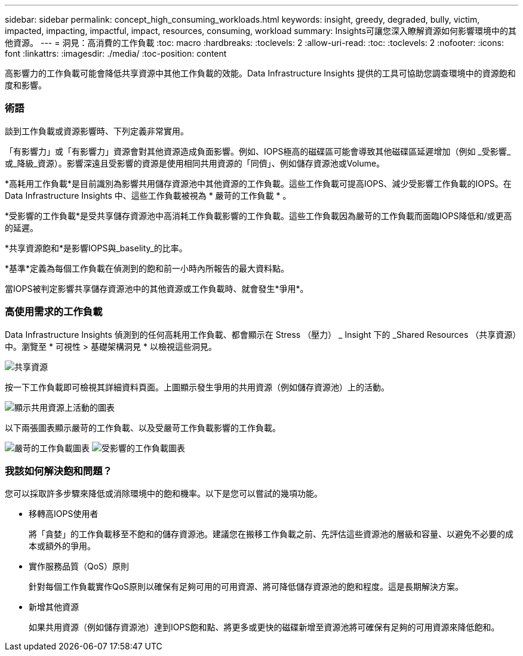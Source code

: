 ---
sidebar: sidebar 
permalink: concept_high_consuming_workloads.html 
keywords: insight, greedy, degraded, bully, victim, impacted, impacting, impactful, impact, resources, consuming, workload 
summary: Insights可讓您深入瞭解資源如何影響環境中的其他資源。 
---
= 洞見：高消費的工作負載
:toc: macro
:hardbreaks:
:toclevels: 2
:allow-uri-read: 
:toc: 
:toclevels: 2
:nofooter: 
:icons: font
:linkattrs: 
:imagesdir: ./media/
:toc-position: content


[role="lead"]
高影響力的工作負載可能會降低共享資源中其他工作負載的效能。Data Infrastructure Insights 提供的工具可協助您調查環境中的資源飽和度和影響。



=== 術語

談到工作負載或資源影響時、下列定義非常實用。

「有影響力」或「有影響力」資源會對其他資源造成負面影響。例如、IOPS極高的磁碟區可能會導致其他磁碟區延遲增加（例如 _受影響_或_降級_資源）。影響深遠且受影響的資源是使用相同共用資源的「同儕」、例如儲存資源池或Volume。

*高耗用工作負載*是目前識別為影響共用儲存資源池中其他資源的工作負載。這些工作負載可提高IOPS、減少受影響工作負載的IOPS。在 Data Infrastructure Insights 中、這些工作負載被視為 * 嚴苛的工作負載 * 。

*受影響的工作負載*是受共享儲存資源池中高消耗工作負載影響的工作負載。這些工作負載因為嚴苛的工作負載而面臨IOPS降低和/或更高的延遲。

*共享資源飽和*是影響IOPS與_baselity_的比率。

*基準*定義為每個工作負載在偵測到的飽和前一小時內所報告的最大資料點。

當IOPS被判定影響共享儲存資源池中的其他資源或工作負載時、就會發生*爭用*。



=== 高使用需求的工作負載

Data Infrastructure Insights 偵測到的任何高耗用工作負載、都會顯示在 Stress （壓力） _ Insight 下的 _Shared Resources （共享資源）中。瀏覽至 * 可視性 > 基礎架構洞見 * 以檢視這些洞見。

image:Impacts_Workloads_Menu.png["共享資源"]

按一下工作負載即可檢視其詳細資料頁面。上圖顯示發生爭用的共用資源（例如儲存資源池）上的活動。

image:Insights_Shared_Resource_Contention_Chart.png["顯示共用資源上活動的圖表"]

以下兩張圖表顯示嚴苛的工作負載、以及受嚴苛工作負載影響的工作負載。

image:Insights_Demanding_Workload_Chart.png["嚴苛的工作負載圖表"] image:Insights_Impacted_Workload_Chart.png["受影響的工作負載圖表"]



=== 我該如何解決飽和問題？

您可以採取許多步驟來降低或消除環境中的飽和機率。以下是您可以嘗試的幾項功能。

* 移轉高IOPS使用者
+
將「貪婪」的工作負載移至不飽和的儲存資源池。建議您在搬移工作負載之前、先評估這些資源池的層級和容量、以避免不必要的成本或額外的爭用。

* 實作服務品質（QoS）原則
+
針對每個工作負載實作QoS原則以確保有足夠可用的可用資源、將可降低儲存資源池的飽和程度。這是長期解決方案。

* 新增其他資源
+
如果共用資源（例如儲存資源池）達到IOPS飽和點、將更多或更快的磁碟新增至資源池將可確保有足夠的可用資源來降低飽和。


